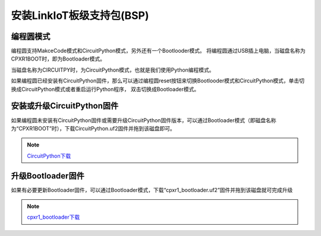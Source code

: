 .. _install_bps:

==========================
安装LinkIoT板级支持包(BSP)
==========================

编程圆模式
++++++++++++++++++++

编程圆支持MakceCode模式和CircuitPython模式，另外还有一个Bootlooder模式。
将编程圆通过USB插上电脑，当磁盘名称为CPXR1BOOT时，即为Bootloader模式。

.. image:: ../_static/intro/mode/cpxr1boot_drive.png

当磁盘名称为CIRCUITPY时，为CircuitPython模式，也就是我们使用Python编程模式。

.. image:: ../_static/intro/mode/circuitpy_drive.png

如果编程圆已经安装有CircuitPython固件，那么可以通过编程圆reset按钮来切换Bootlooder模式和CircuitPython模式，单击切换成CircuitPython模式或者重启运行Python程序，
双击切换成Bootloader模式。


安装或升级CircuitPython固件
++++++++++++++++++++++++++++++
如果编程圆未安装有CircuitPython固件或需要升级CircuitPython固件版本，可以通过Bootloader模式（即磁盘名称为“CPXR1BOOT”时），下载CircuitPython.uf2固件并拖到该磁盘即可。

.. note::  `CircuitPython下载`_ 

.. _CircuitPython下载: http://www.hibottoy.com:8080/static/install/pc/windows/HiiBotCircle/circuitpython.uf2

升级Bootloader固件
++++++++++++++++++++
如果有必要更新Bootloader固件，可以通过Bootloader模式，下载“cpxr1_bootloader.uf2”固件并拖到该磁盘就可完成升级

.. note:: `cpxr1_bootloader下载`_ 

.. _cpxr1_bootloader下载: http://www.hibottoy.com:8080/static/install/pc/windows/HiiBotCircle/cpxr1_bootloader.uf2


